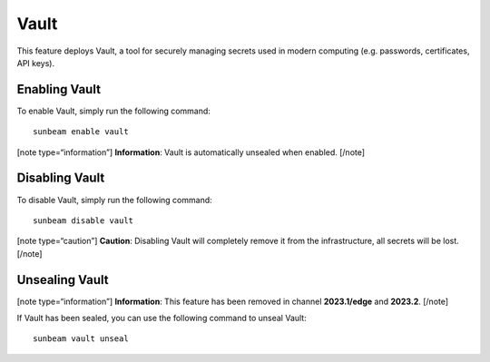 Vault
=====

This feature deploys Vault, a tool for securely managing secrets used in
modern computing (e.g. passwords, certificates, API keys).

Enabling Vault
--------------

To enable Vault, simply run the following command:

::

   sunbeam enable vault

[note type=“information”] **Information**: Vault is automatically
unsealed when enabled. [/note]

Disabling Vault
---------------

To disable Vault, simply run the following command:

::

   sunbeam disable vault

[note type=“caution”] **Caution**: Disabling Vault will completely
remove it from the infrastructure, all secrets will be lost. [/note]

Unsealing Vault
---------------

[note type=“information”] **Information**: This feature has been removed
in channel **2023.1/edge** and **2023.2**. [/note]

If Vault has been sealed, you can use the following command to unseal
Vault:

::

   sunbeam vault unseal
